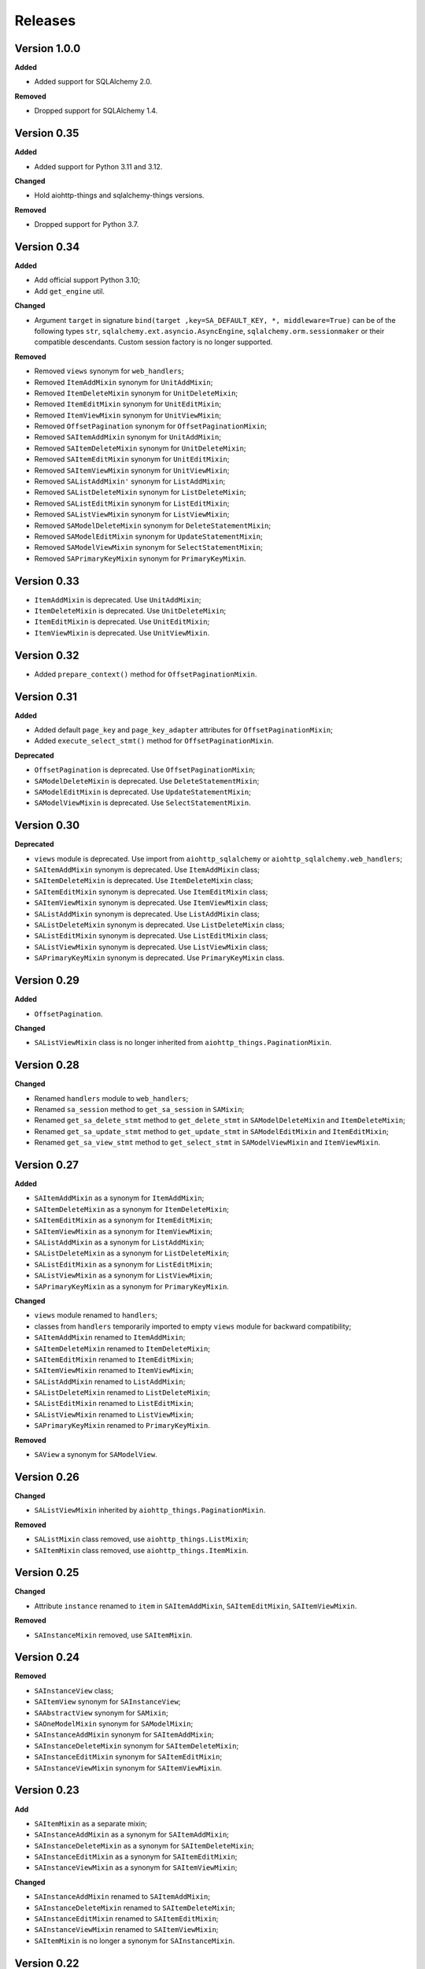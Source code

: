 ========
Releases
========
Version 1.0.0
-------------
**Added**

* Added support for SQLAlchemy 2.0.

**Removed**

* Dropped support for SQLAlchemy 1.4.

Version 0.35
------------
**Added**

* Added support for Python 3.11 and 3.12.

**Changed**

* Hold aiohttp-things and sqlalchemy-things versions.

**Removed**

* Dropped support for Python 3.7.

Version 0.34
------------
**Added**

* Add official support Python 3.10;
* Add ``get_engine`` util.

**Changed**

* Argument ``target`` in signature ``bind(target ,key=SA_DEFAULT_KEY, *,
  middleware=True)`` can be of the following types ``str``,
  ``sqlalchemy.ext.asyncio.AsyncEngine``, ``sqlalchemy.orm.sessionmaker``
  or their compatible descendants. Custom session factory is no longer
  supported.

**Removed**

* Removed ``views`` synonym for ``web_handlers``;
* Removed ``ItemAddMixin`` synonym for ``UnitAddMixin``;
* Removed ``ItemDeleteMixin`` synonym for ``UnitDeleteMixin``;
* Removed ``ItemEditMixin`` synonym for ``UnitEditMixin``;
* Removed ``ItemViewMixin`` synonym for ``UnitViewMixin``;
* Removed ``OffsetPagination`` synonym for ``OffsetPaginationMixin``;
* Removed ``SAItemAddMixin`` synonym for ``UnitAddMixin``;
* Removed ``SAItemDeleteMixin`` synonym for ``UnitDeleteMixin``;
* Removed ``SAItemEditMixin`` synonym for ``UnitEditMixin``;
* Removed ``SAItemViewMixin`` synonym for ``UnitViewMixin``;
* Removed ``SAListAddMixin'`` synonym for ``ListAddMixin``;
* Removed ``SAListDeleteMixin`` synonym for ``ListDeleteMixin``;
* Removed ``SAListEditMixin`` synonym for ``ListEditMixin``;
* Removed ``SAListViewMixin`` synonym for ``ListViewMixin``;
* Removed ``SAModelDeleteMixin`` synonym for ``DeleteStatementMixin``;
* Removed ``SAModelEditMixin`` synonym for ``UpdateStatementMixin``;
* Removed ``SAModelViewMixin`` synonym for ``SelectStatementMixin``;
* Removed ``SAPrimaryKeyMixin`` synonym for ``PrimaryKeyMixin``.

Version 0.33
------------
* ``ItemAddMixin`` is deprecated. Use ``UnitAddMixin``;
* ``ItemDeleteMixin`` is deprecated. Use ``UnitDeleteMixin``;
* ``ItemEditMixin`` is deprecated. Use ``UnitEditMixin``;
* ``ItemViewMixin`` is deprecated. Use ``UnitViewMixin``.


Version 0.32
------------
* Added ``prepare_context()`` method for ``OffsetPaginationMixin``.


Version 0.31
------------
**Added**

* Added default ``page_key`` and ``page_key_adapter`` attributes
  for ``OffsetPaginationMixin``;
* Added ``execute_select_stmt()`` method for ``OffsetPaginationMixin``.

**Deprecated**

* ``OffsetPagination`` is deprecated. Use ``OffsetPaginationMixin``;
* ``SAModelDeleteMixin`` is deprecated. Use ``DeleteStatementMixin``;
* ``SAModelEditMixin`` is deprecated. Use ``UpdateStatementMixin``;
* ``SAModelViewMixin`` is deprecated. Use ``SelectStatementMixin``.

Version 0.30
------------
**Deprecated**

* ``views`` module is deprecated. Use import from ``aiohttp_sqlalchemy``
  or ``aiohttp_sqlalchemy.web_handlers``;
* ``SAItemAddMixin`` synonym is deprecated. Use ``ItemAddMixin`` class;
* ``SAItemDeleteMixin`` is deprecated. Use ``ItemDeleteMixin`` class;
* ``SAItemEditMixin`` synonym is deprecated. Use ``ItemEditMixin`` class;
* ``SAItemViewMixin`` synonym is deprecated. Use ``ItemViewMixin`` class;
* ``SAListAddMixin`` synonym is deprecated. Use ``ListAddMixin`` class;
* ``SAListDeleteMixin`` synonym is deprecated. Use ``ListDeleteMixin`` class;
* ``SAListEditMixin`` synonym is deprecated. Use ``ListEditMixin`` class;
* ``SAListViewMixin`` synonym is deprecated. Use ``ListViewMixin`` class;
* ``SAPrimaryKeyMixin`` synonym is deprecated. Use ``PrimaryKeyMixin`` class.

Version 0.29
------------
**Added**

* ``OffsetPagination``.

**Changed**

* ``SAListViewMixin`` class is no longer inherited from
  ``aiohttp_things.PaginationMixin``.

Version 0.28
------------
**Changed**

* Renamed ``handlers`` module to ``web_handlers``;
* Renamed ``sa_session`` method to ``get_sa_session`` in ``SAMixin``;
* Renamed ``get_sa_delete_stmt`` method to ``get_delete_stmt``
  in ``SAModelDeleteMixin`` and ``ItemDeleteMixin``;
* Renamed ``get_sa_update_stmt`` method to ``get_update_stmt``
  in ``SAModelEditMixin`` and ``ItemEditMixin``;
* Renamed ``get_sa_view_stmt`` method to ``get_select_stmt``
  in ``SAModelViewMixin`` and ``ItemViewMixin``.

Version 0.27
------------
**Added**

* ``SAItemAddMixin`` as a synonym for ``ItemAddMixin``;
* ``SAItemDeleteMixin`` as a synonym for ``ItemDeleteMixin``;
* ``SAItemEditMixin`` as a synonym for ``ItemEditMixin``;
* ``SAItemViewMixin`` as a synonym for ``ItemViewMixin``;
* ``SAListAddMixin`` as a synonym for ``ListAddMixin``;
* ``SAListDeleteMixin`` as a synonym for ``ListDeleteMixin``;
* ``SAListEditMixin`` as a synonym for ``ListEditMixin``;
* ``SAListViewMixin`` as a synonym for ``ListViewMixin``;
* ``SAPrimaryKeyMixin`` as a synonym for ``PrimaryKeyMixin``.

**Changed**

* ``views`` module renamed to ``handlers``;
* classes from ``handlers`` temporarily imported to empty ``views`` module for
  backward compatibility;
* ``SAItemAddMixin`` renamed to ``ItemAddMixin``;
* ``SAItemDeleteMixin`` renamed to ``ItemDeleteMixin``;
* ``SAItemEditMixin`` renamed to ``ItemEditMixin``;
* ``SAItemViewMixin`` renamed to ``ItemViewMixin``;
* ``SAListAddMixin`` renamed to ``ListAddMixin``;
* ``SAListDeleteMixin`` renamed to ``ListDeleteMixin``;
* ``SAListEditMixin`` renamed to ``ListEditMixin``;
* ``SAListViewMixin`` renamed to ``ListViewMixin``;
* ``SAPrimaryKeyMixin`` renamed to ``PrimaryKeyMixin``.

**Removed**

* ``SAView`` a synonym for ``SAModelView``.

Version 0.26
------------
**Changed**

* ``SAListViewMixin`` inherited by ``aiohttp_things.PaginationMixin``.

**Removed**

* ``SAListMixin`` class removed, use ``aiohttp_things.ListMixin``;
* ``SAItemMixin`` class removed, use ``aiohttp_things.ItemMixin``.

Version 0.25
------------
**Changed**

* Attribute ``instance`` renamed to ``item`` in ``SAItemAddMixin``,
  ``SAItemEditMixin``, ``SAItemViewMixin``.

**Removed**

* ``SAInstanceMixin`` removed, use ``SAItemMixin``.

Version 0.24
------------
**Removed**

* ``SAInstanceView`` class;
* ``SAItemView`` synonym for ``SAInstanceView``;
* ``SAAbstractView`` synonym for ``SAMixin``;
* ``SAOneModelMixin`` synonym for ``SAModelMixin``;
* ``SAInstanceAddMixin`` synonym for ``SAItemAddMixin``;
* ``SAInstanceDeleteMixin`` synonym for ``SAItemDeleteMixin``;
* ``SAInstanceEditMixin`` synonym for ``SAItemEditMixin``;
* ``SAInstanceViewMixin`` synonym for ``SAItemViewMixin``.

Version 0.23
------------
**Add**

* ``SAItemMixin`` as a separate mixin;
* ``SAInstanceAddMixin`` as a synonym for ``SAItemAddMixin``;
* ``SAInstanceDeleteMixin`` as a synonym for ``SAItemDeleteMixin``;
* ``SAInstanceEditMixin`` as a synonym for ``SAItemEditMixin``;
* ``SAInstanceViewMixin`` as a synonym for ``SAItemViewMixin``;

**Changed**

* ``SAInstanceAddMixin`` renamed to ``SAItemAddMixin``;
* ``SAInstanceDeleteMixin`` renamed to ``SAItemDeleteMixin``;
* ``SAInstanceEditMixin`` renamed to ``SAItemEditMixin``;
* ``SAInstanceViewMixin`` renamed to ``SAItemViewMixin``;
* ``SAItemMixin`` is no longer a synonym for ``SAInstanceMixin``.

Version 0.22
------------
**Added**

* ``SAModelDeleteMixin``;
* ``SAModelEditMixin``;
* ``SAModelViewMixin``;
* ``SAPrimaryKeyMixin``;
* ``SAInstanceAddMixin``;
* ``SAInstanceDeleteMixin``;
* ``SAInstanceEditMixin``;
* ``SAInstanceViewMixin``;
* ``SAListMixin``;
* ``SAListAddMixin``;
* ``SAListDeleteMixin``;
* ``SAListEditMixin``;
* ``SAListViewMixin``.

Version 0.21
------------
**Changed**

* Rename ``SAItemMixin`` to ``SAInstanceMixin``;
* Rename ``SAItemView`` to ``SAInstanceView``.

**Added**

* ``SAItemMixin`` as a synonym for ``SAInstanceMixin``;
* ``SAItemView`` as a synonym for ``SAInstanceView``.

Version 0.20
------------
**Added**

* Added ``SAItemMixin``;
* Added ``SAItemView``.

Version 0.19
------------
**Added**

* ``sa_session`` as a synonym for ``get_session``;
* ``sa_session_factory`` as a synonym for ``get_session_factory``.

**Changed**

* Rename ``sa_session`` to ``get_session``;
* Rename ``sa_session_factory`` to ``get_session_factory``.

Version 0.18.1
--------------
**Added**

* ``SAView`` as a synonym for ``SAModelView``.

**Changed**

* Rename ``SAView`` to ``SAModelView``.

Version 0.18
------------
**Changed**

* First argument of function ``aiohttp_sqlalchemy.bind()`` renamed from
  ``bind_to`` to ``target``;
* Type hint alias ``TBinding`` renamed to ``TBind``;
* Type hint alias ``TBindings`` renamed to ``TBinds``;
* Type hint alias ``TBindTo`` renamed to ``TTarget``.

Version 0.17
------------
**Added**

* ``views.SAAbstractView`` as a synonym for ``views.SAMixin``;
* ``views.SAOneModelMixin`` as a synonym for ``views.SAModelMixin``;

**Changed**

* type checks in ``aiohttp_sqlalchemy.bind()``including replacing from ``ValueError``
  to ``TypeError``;
* ``views.SAAbstractView`` renamed ``views.SAMixin``;
* ``views.SAOneModelMixin`` renamed ``views.SAModelMixin``.

**Removed**

* Removed type check of result of call session factory.

Version 0.16
------------
**Added**

* Added utility ``sa_session_factory(source, key = SA_DEFAULT_KEY)``, when ``source``
  can be instance of ``aiohttp.web.Request`` or ``aiohttp.web.Application``.

Version 0.15.4
--------------
**Changed**

* Changed ``DEFAULT_KEY`` from deprecated to synonym.

Version 0.15
------------
**Added**

* Added synonym ``bind`` for ``sa_bind``;
* Added synonym ``init_db`` for ``sa_init_db``.

Version 0.14
------------
**Added**

* Added utility ``sa_init_db(app, metadata, key = SA_DEFAULT_KEY)``;
* Added constant ``SA_DEFAULT_KEY`` instead ``DEFAULT_KEY``.

**Deprecated**

* ``DEFAULT_KEY`` is deprecated. Use ``SA_DEFAULT_KEY``.

Version 0.13
------------
**Changed**

* Argument ``expire_on_commit`` of ``sessionmaker`` set to ``False``
  by default.

Version 0.12
------------
**Added**

* Added ``sa_session_key`` attribute in ``SAAbstractView`` class;
* Added support url and ``AssyncEngine`` instance as first argument in ``sa_bind()``.

**Changed**

* Rename first argument from ``factory`` to ``bind_to`` in ``sa_bind()`` signature.

Version 0.11
------------
**Added**

* Added ``sa_session(request, key='sa_main')`` utility.

Version 0.10
------------
**Added**

* Added support Python 3.7.

Version 0.9
-----------
**Added**

* Support of `organized handlers in class
  <https://docs.aiohttp.org/en/stable/web_quickstart.html#organizing-handlers-in-classes>`_
  added to ``sa_decorator(key)``.

**Removed**

* Removed support of ``AsyncEngine`` type in ``sa_bind()`` signature. Use
  ``sessionmaker(engine, AsyncSession)`` or custom session factory returning
  ``AsyncSession`` instance.

Version 0.8
-----------
**Changed**

* Rename first argument from ``arg`` to ``factory`` in ``sa_bind()`` signature.

**Deprecated**

* ``AsyncEngine`` type is deprecated in ``sa_bind()`` signature. Use
  ``sessionmaker(engine, AsyncSession)`` or custom session factory returning
  ``AsyncSession`` instance.

Version 0.7
-----------
**Changed**

* Usage ``sqlalchemy.orm.sessionmaker`` instance is recomended as a first argument
  for ``aiohttp_sqlalchemy.sa_bind()`` signature. See examples in documetation.

**Removed**

* Removed support of ``request.config_dict.get('sa_main')`` and
  ``request.app['sa_main']`` expressions. Use a ``request['sa_main'].bind`` expression.

Version 0.6
-----------
**Added**

* Add support ``sqlalchemy.orm.sessionmaker`` as a first argument in function
  ``sa_bind(arg, key, middleware)``.

**Changed**

* Argument ``engine: AsyncEngine`` changed to ``arg: Union[AsyncEngine, sessionmaker]``
  in ``sa_bind()`` signature.

**Deprecated**

* Deprecated support of ``request.config_dict.get('sa_main')`` and
  ``request.app['sa_main']`` expressions. Use a ``request['sa_main'].bind`` expression.

**Removed**

* Deprecated class ``views.SAViewMixin`` is removed. Use ``views.SAAbstractView``;
* Deprecated attribute ``SAView.sa_main_session`` is removed. Use method
  ``SAView.sa_session(key: str = 'sa_main')``.

Version 0.5
-----------
**Removed**

* Deprecated function ``aiohttp_sqlalchemy.sa_engine()`` is removed. Use
  ``aiohttp_sqlalchemy.sa_bind()``.

**Deprecated**

* Undocumented class ``views.SAViewMixin`` is deprecated. Use ``views.SAAbstractView``.

Version 0.4
-----------
**Added**

* ``SAView.sa_session(key: str = 'sa_main')`` function is added instead
  ``SAView.sa_main_session``.

**Deprecated**

* ``SAView.sa_main_session`` is deprecated. Use
  ``SAView.sa_session(key: str = 'sa_main')``.

Version 0.3
-----------
**Added**

* ``aiohttp_sqlalchemy.sa_bind()`` function is added instead
  ``aiohttp_sqlalchemy.sa_engine()``.

**Deprecated**

* ``aiohttp_sqlalchemy.sa_engine()`` function is deprecated. Use
  ``aiohttp_sqlalchemy.sa_bind()``.
